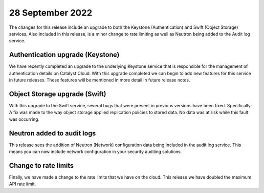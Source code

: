 #################
28 September 2022
#################

The changes for this release include an upgrade to both the Keystone
(Authentication) and Swift (Object Storage) services. Also included in this
release, is a minor change to rate limiting as well as Neutron being added to
the Audit log service.

*********************************
Authentication upgrade (Keystone)
*********************************

We have recently completed an upgrade to the underlying Keystone service that
is responsible for the management of authentication details on Catalyst Cloud.
With this upgrade completed we can begin to add new features for this service
in future releases. These features will be mentioned in more detail in
future release notes.

******************************
Object Storage upgrade (Swift)
******************************

With this upgrade to the Swift service, several bugs that were present in
previous versions have been fixed. Specifically: A fix was made to the way
object storage applied replication policies to stored data. No data was at
risk while this fault was occurring.

***************************
Neutron added to audit logs
***************************

This release sees the addition of Neutron (Network) configuration data being
included in the audit log service. This means you can now include network
configuration in your security auditing solutions.

*********************
Change to rate limits
*********************

Finally, we have made a change to the rate limits that we have on the
cloud. This release we have doubled the maximum API rate limit.
